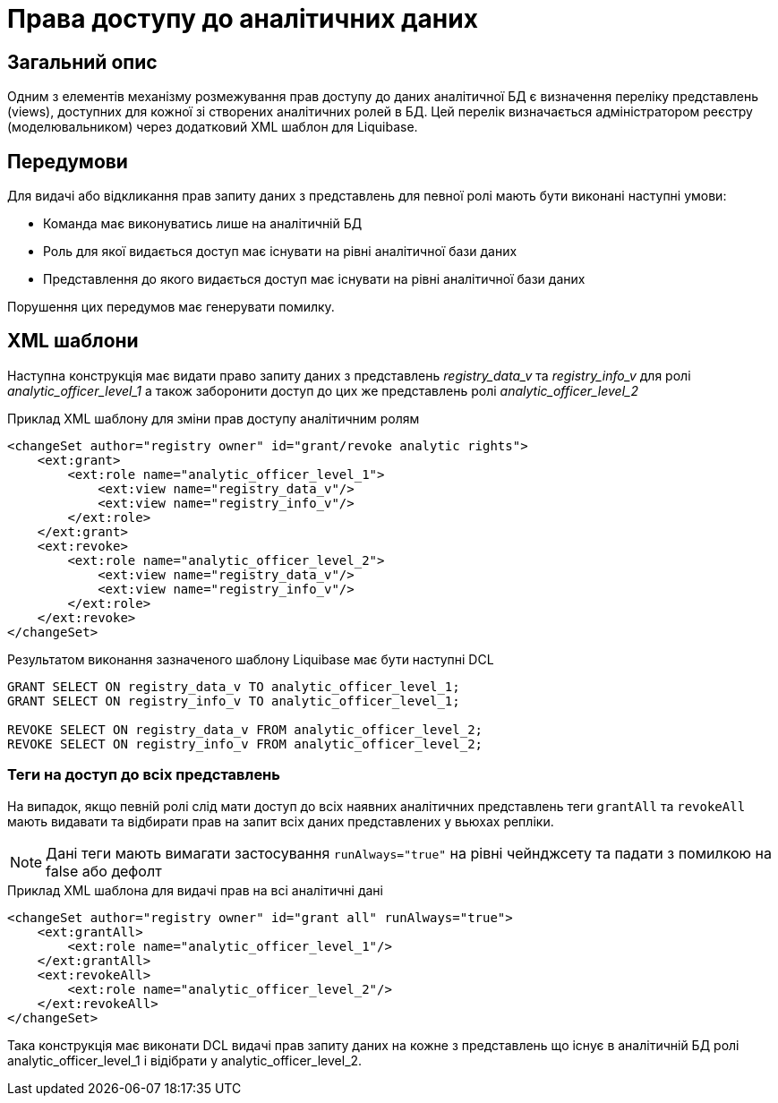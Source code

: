 = Права доступу до аналітичних даних

== Загальний опис
Одним з елементів механізму розмежування прав доступу до даних аналітичної БД є визначення переліку представлень (views), доступних для кожної зі створених аналітичних ролей в БД. Цей перелік визначається адміністратором реєстру (моделювальником) через додатковий XML шаблон для Liquibase.

== Передумови
Для видачі або відкликання прав запиту даних з представлень для певної ролі мають бути виконані наступні умови:

* Команда має виконуватись лише на аналітичній БД
* Роль для якої видається доступ має існувати на рівні аналітичної бази даних
* Представлення до якого видається доступ має існувати на рівні аналітичної бази даних

Порушення цих передумов має генерувати помилку.

== XML шаблони

Наступна конструкція має видати право запиту даних з представлень _registry_data_v_ та _registry_info_v_ для ролі _analytic_officer_level_1_ а також заборонити доступ до цих же представлень ролі _analytic_officer_level_2_

.Приклад XML шаблону для зміни прав доступу аналітичним ролям
[source, xml]
----
<changeSet author="registry owner" id="grant/revoke analytic rights">
    <ext:grant>
        <ext:role name="analytic_officer_level_1">
            <ext:view name="registry_data_v"/>
            <ext:view name="registry_info_v"/>
        </ext:role>
    </ext:grant>
    <ext:revoke>
        <ext:role name="analytic_officer_level_2">
            <ext:view name="registry_data_v"/>
            <ext:view name="registry_info_v"/>
        </ext:role>
    </ext:revoke>
</changeSet>
----
Результатом виконання зазначеного шаблону Liquibase має бути наступні DCL
[source, sql]
----
GRANT SELECT ON registry_data_v TO analytic_officer_level_1;
GRANT SELECT ON registry_info_v TO analytic_officer_level_1;

REVOKE SELECT ON registry_data_v FROM analytic_officer_level_2;
REVOKE SELECT ON registry_info_v FROM analytic_officer_level_2;
----

=== Теги на доступ до всіх представлень
На випадок, якщо певній ролі слід мати доступ до всіх наявних аналітичних представлень теги `grantAll` та `revokeAll` мають видавати та відбирати прав на запит всіх даних представлених у вьюхах репліки.

NOTE: Дані теги мають вимагати застосування `runAlways="true"` на рівні чейнджсету та падати з помилкою на false або дефолт

.Приклад XML шаблона для видачі прав на всі аналітичні дані
[source, xml]
----
<changeSet author="registry owner" id="grant all" runAlways="true">
    <ext:grantAll>
        <ext:role name="analytic_officer_level_1"/>
    </ext:grantAll>
    <ext:revokeAll>
        <ext:role name="analytic_officer_level_2"/>
    </ext:revokeAll>
</changeSet>
----

Така конструкція має виконати DCL видачі прав запиту даних на кожне з представлень що існує в аналітичній БД ролі analytic_officer_level_1 і відібрати у analytic_officer_level_2.

